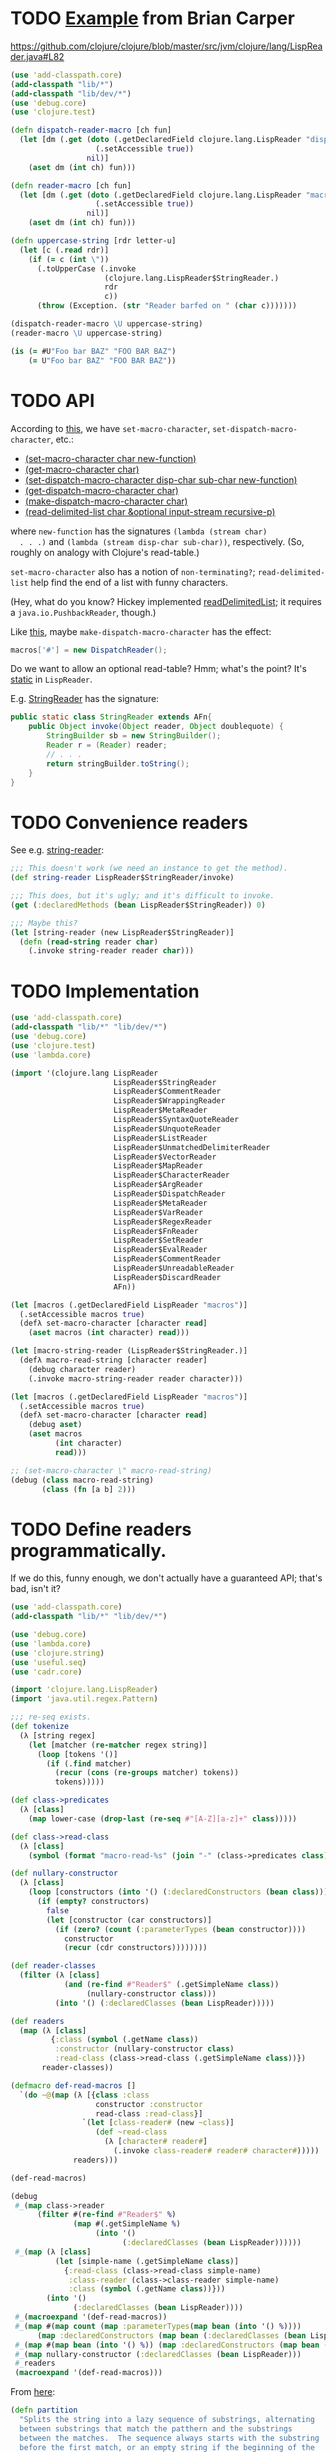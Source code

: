 * TODO [[http://briancarper.net/blog/449/][Example]] from Brian Carper
  https://github.com/clojure/clojure/blob/master/src/jvm/clojure/lang/LispReader.java#L82

  #+BEGIN_SRC clojure :tangle macros.clj :shebang #!/usr/bin/env clj
    (use 'add-classpath.core)
    (add-classpath "lib/*")
    (add-classpath "lib/dev/*")
    (use 'debug.core)
    (use 'clojure.test)
    
    (defn dispatch-reader-macro [ch fun]
      (let [dm (.get (doto (.getDeclaredField clojure.lang.LispReader "dispatchMacros")
                       (.setAccessible true))
                     nil)]
        (aset dm (int ch) fun)))
    
    (defn reader-macro [ch fun]
      (let [dm (.get (doto (.getDeclaredField clojure.lang.LispReader "macros")
                       (.setAccessible true))
                     nil)]
        (aset dm (int ch) fun)))
    
    (defn uppercase-string [rdr letter-u]
      (let [c (.read rdr)]
        (if (= c (int \"))
          (.toUpperCase (.invoke
                         (clojure.lang.LispReader$StringReader.)
                         rdr
                         c))
          (throw (Exception. (str "Reader barfed on " (char c)))))))
    
    (dispatch-reader-macro \U uppercase-string)
    (reader-macro \U uppercase-string)
    
    (is (= #U"Foo bar BAZ" "FOO BAR BAZ")
        (= U"Foo bar BAZ" "FOO BAR BAZ"))    
  #+END_SRC
* TODO API
  According to [[http://www.bookshelf.jp/texi/onlisp/onlisp_18.html][this]], we have =set-macro-character=,
  =set-dispatch-macro-character=, etc.:

  - [[http://www.lispworks.com/documentation/HyperSpec/Body/f_set_ma.htm#set-macro-character][(set-macro-character char new-function)]]
  - [[http://www.lispworks.com/documentation/HyperSpec/Body/f_set_ma.htm#get-macro-character][(get-macro-character char)]]
  - [[http://www.lispworks.com/documentation/HyperSpec/Body/f_set__1.htm#set-dispatch-macro-character][(set-dispatch-macro-character disp-char sub-char new-function)]]
  - [[http://www.lispworks.com/documentation/HyperSpec/Body/f_set__1.htm#get-dispatch-macro-character][(get-dispatch-macro-character char)]]
  - [[http://www.lispworks.com/documentation/HyperSpec/Body/f_mk_dis.htm#make-dispatch-macro-character][(make-dispatch-macro-character char)]]
  - [[http://www.lispworks.com/documentation/HyperSpec/Body/f_rd_del.htm#read-delimited-list][(read-delimited-list char &optional input-stream recursive-p)]]

  where =new-function= has the signatures =(lambda (stream char)
  . . .)= and =(lambda (stream disp-char sub-char))=,
  respectively. (So, roughly on analogy with Clojure's read-table.)

  =set-macro-character= also has a notion of =non-terminating?=;
  =read-delimited-list= help find the end of a list with funny
  characters.

  (Hey, what do you know? Hickey implemented [[https://github.com/clojure/clojure/blob/master/src/jvm/clojure/lang/LispReader.java#L1098][readDelimitedList]]; it
  requires a =java.io.PushbackReader=, though.)

  Like [[https://github.com/clojure/clojure/blob/master/src/jvm/clojure/lang/LispReader.java#L100][this]], maybe =make-dispatch-macro-character= has the effect:

  #+BEGIN_SRC java
    macros['#'] = new DispatchReader();
  #+END_SRC

  Do we want to allow an optional read-table? Hmm; what's the point?
  It's [[https://github.com/clojure/clojure/blob/master/src/jvm/clojure/lang/LispReader.java#L58][static]] in =LispReader=.

  E.g. [[https://github.com/clojure/clojure/blob/master/src/jvm/clojure/lang/LispReader.java#L445][StringReader]] has the signature:

  #+BEGIN_SRC java
    public static class StringReader extends AFn{
        public Object invoke(Object reader, Object doublequote) {
            StringBuilder sb = new StringBuilder();
            Reader r = (Reader) reader;
            // . . .
            return stringBuilder.toString();
        }
    }
  #+END_SRC
* TODO Convenience readers
  See e.g. [[https://github.com/clojure/clojure/blob/master/src/jvm/clojure/lang/LispReader.java#L84][string-reader]]:

  #+BEGIN_SRC clojure
    ;;; This doesn't work (we need an instance to get the method).
    (def string-reader LispReader$StringReader/invoke)
    
    ;;; This does, but it's ugly; and it's difficult to invoke.
    (get (:declaredMethods (bean LispReader$StringReader)) 0)
    
    ;;; Maybe this?
    (let [string-reader (new LispReader$StringReader)]
      (defn (read-string reader char)
        (.invoke string-reader reader char)))
    
  #+END_SRC
* TODO Implementation
  #+BEGIN_SRC clojure :tangle reader-macros.clj :shebang #!/usr/bin/env clj
    (use 'add-classpath.core)
    (add-classpath "lib/*" "lib/dev/*") 
    (use 'debug.core)
    (use 'clojure.test)
    (use 'lambda.core)
    
    (import '(clojure.lang LispReader
                           LispReader$StringReader
                           LispReader$CommentReader
                           LispReader$WrappingReader
                           LispReader$MetaReader
                           LispReader$SyntaxQuoteReader
                           LispReader$UnquoteReader
                           LispReader$ListReader
                           LispReader$UnmatchedDelimiterReader
                           LispReader$VectorReader
                           LispReader$MapReader
                           LispReader$CharacterReader
                           LispReader$ArgReader
                           LispReader$DispatchReader
                           LispReader$MetaReader
                           LispReader$VarReader
                           LispReader$RegexReader
                           LispReader$FnReader
                           LispReader$SetReader
                           LispReader$EvalReader
                           LispReader$CommentReader
                           LispReader$UnreadableReader
                           LispReader$DiscardReader
                           AFn))
    
    (let [macros (.getDeclaredField LispReader "macros")]
      (.setAccessible macros true)
      (defλ set-macro-character [character read]
        (aset macros (int character) read)))
    
    (let [macro-string-reader (LispReader$StringReader.)]
      (defλ macro-read-string [character reader]
        (debug character reader)
        (.invoke macro-string-reader reader character)))
    
    (let [macros (.getDeclaredField LispReader "macros")]
      (.setAccessible macros true)
      (defλ set-macro-character [character read]
        (debug aset)
        (aset macros
              (int character)
              read)))
    
    ;; (set-macro-character \" macro-read-string)
    (debug (class macro-read-string)
           (class (fn [a b] 2)))
  #+END_SRC
* TODO Define readers programmatically.
  If we do this, funny enough, we don't actually have a guaranteed
  API; that's bad, isn't it?

  #+BEGIN_SRC clojure :tangle readers.clj :shebang #!/usr/bin/env clj
    (use 'add-classpath.core)
    (add-classpath "lib/*" "lib/dev/*")
    
    (use 'debug.core)
    (use 'lambda.core)
    (use 'clojure.string)
    (use 'useful.seq)
    (use 'cadr.core)
    
    (import 'clojure.lang.LispReader)
    (import 'java.util.regex.Pattern)
    
    ;;; re-seq exists.
    (def tokenize
      (λ [string regex]
        (let [matcher (re-matcher regex string)]
          (loop [tokens '()]
            (if (.find matcher)
              (recur (cons (re-groups matcher) tokens))
              tokens)))))
    
    (def class->predicates
      (λ [class]
        (map lower-case (drop-last (re-seq #"[A-Z][a-z]+" class)))))
    
    (def class->read-class
      (λ [class]
        (symbol (format "macro-read-%s" (join "-" (class->predicates class))))))
    
    (def nullary-constructor
      (λ [class]
        (loop [constructors (into '() (:declaredConstructors (bean class)))]
          (if (empty? constructors)
            false
            (let [constructor (car constructors)]
              (if (zero? (count (:parameterTypes (bean constructor))))
                constructor
                (recur (cdr constructors))))))))
    
    (def reader-classes
      (filter (λ [class]
                (and (re-find #"Reader$" (.getSimpleName class))
                     (nullary-constructor class)))
              (into '() (:declaredClasses (bean LispReader)))))
    
    (def readers
      (map (λ [class]
             {:class (symbol (.getName class))
              :constructor (nullary-constructor class)
              :read-class (class->read-class (.getSimpleName class))})
           reader-classes))
    
    (defmacro def-read-macros []
      `(do ~@(map (λ [{class :class
                       constructor :constructor
                       read-class :read-class}]
                    `(let [class-reader# (new ~class)]
                       (def ~read-class
                         (λ [character# reader#]
                           (.invoke class-reader# reader# character#)))))
                  readers)))
    
    (def-read-macros)
    
    (debug
     #_(map class->reader
          (filter #(re-find #"Reader$" %)
                  (map #(.getSimpleName %)
                       (into '()
                             (:declaredClasses (bean LispReader))))))
     #_(map (λ [class]
              (let [simple-name (.getSimpleName class)]
                {:read-class (class->read-class simple-name)
                 :class-reader (class->class-reader simple-name)
                 :class (symbol (.getName class))}))
            (into '()
                  (:declaredClasses (bean LispReader))))
     #_(macroexpand '(def-read-macros))
     #_(map #(map count (map :parameterTypes(map bean (into '() %))))
          (map :declaredConstructors (map bean (:declaredClasses (bean LispReader)))))
     #_(map #(map bean (into '() %)) (map :declaredConstructors (map bean (:declaredClasses (bean LispReader)))))
     #_(map nullary-constructor (:declaredClasses (bean LispReader)))
     #_readers
     (macroexpand '(def-read-macros)))
    
  #+END_SRC

  From [[https://github.com/richhickey/clojure-contrib/blob/a1c66df5287776b4397cf3929a5f498fbb34ea32/src/main/clojure/clojure/contrib/str_utils2.clj#L222][here]]:

  #+BEGIN_SRC clojure
    (defn partition
      "Splits the string into a lazy sequence of substrings, alternating
      between substrings that match the patthern and the substrings
      between the matches.  The sequence always starts with the substring
      before the first match, or an empty string if the beginning of the
      string matches.
    
      For example: (partition \"abc123def\" #\"[a-z]+\")
      returns: (\"\" \"abc\" \"123\" \"def\")"
      [#^String s #^Pattern re]
      (let [m (re-matcher re s)]
        ((fn step [prevend]
           (lazy-seq
            (if (.find m)
              (cons (.subSequence s prevend (.start m))
                    (cons (re-groups m)
                          (step (+ (.start m) (count (.group m))))))
              (when (< prevend (.length s))
                (list (.subSequence s prevend (.length s)))))))
         0)))
  #+END_SRC
* TODO Fuck it, let's define the readers manually.
  We'll do something clever later, if we need to; we have a guaranteed
  API this way.

  #+BEGIN_SRC clojure :tangle manual-constructors.clj :shebang #!/usr/bin/env clj

  #+END_SRC

